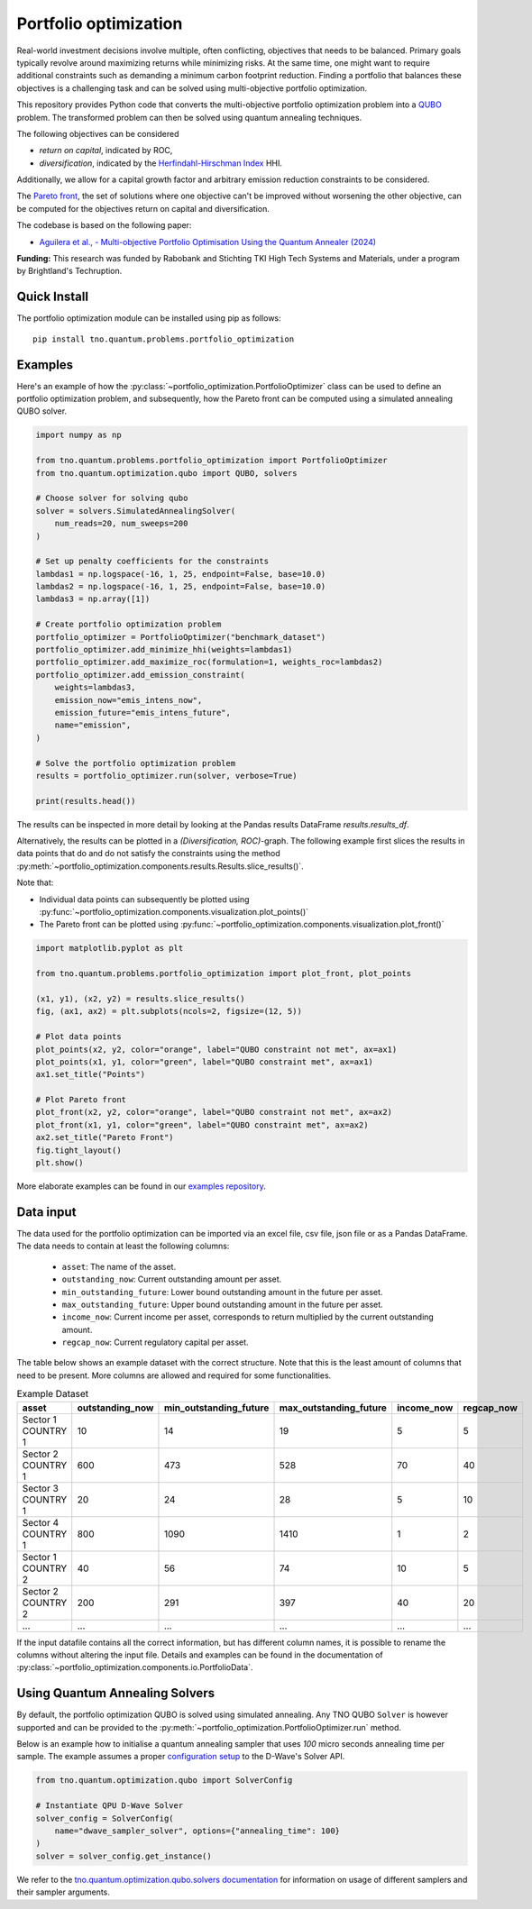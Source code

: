 Portfolio optimization
======================

Real-world investment decisions involve multiple, often conflicting, objectives that needs to be balanced.
Primary goals typically revolve around maximizing returns while minimizing risks.
At the same time, one might want to require additional constraints such as demanding a minimum carbon footprint reduction. 
Finding a portfolio that balances these objectives is a challenging task and can be solved using multi-objective portfolio optimization. 


This repository provides Python code that converts the multi-objective portfolio optimization problem
into a `QUBO`_ problem. The transformed problem can then be solved using quantum annealing techniques.

The following objectives can be considered

- `return on capital`, indicated by ROC,
- `diversification`, indicated by the `Herfindahl-Hirschman Index`_ HHI.

Additionally, we allow for a capital growth factor and arbitrary emission reduction constraints to be considered.

The `Pareto front`_, the set of solutions where one objective can't be improved without worsening the other objective,
can be computed for the objectives return on capital and diversification. 

The codebase is based on the following paper:

- `Aguilera et al., - Multi-objective Portfolio Optimisation Using the Quantum Annealer (2024)`_

.. _Aguilera et al., - Multi-objective Portfolio Optimisation Using the Quantum Annealer (2024): https://www.mdpi.com/2227-7390/12/9/1291
.. _Herfindahl-Hirschman Index: https://en.wikipedia.org/wiki/Herfindahl%E2%80%93Hirschman_index
.. _Pareto front: https://en.wikipedia.org/wiki/Pareto_front
.. _QUBO: https://en.wikipedia.org/wiki/Quadratic_unconstrained_binary_optimization


**Funding:** This research was funded by Rabobank and Stichting TKI High Tech Systems
and Materials, under a program by Brightland's Techruption.

Quick Install
-------------
The portfolio optimization module can be installed using pip as follows::

    pip install tno.quantum.problems.portfolio_optimization

Examples
--------

Here's an example of how the :py:class:`~portfolio_optimization.PortfolioOptimizer` class 
can be used to define an portfolio optimization problem, and subsequently, how the Pareto front can be computed 
using a simulated annealing QUBO solver. 


.. code-block:: python

  import numpy as np

  from tno.quantum.problems.portfolio_optimization import PortfolioOptimizer
  from tno.quantum.optimization.qubo import QUBO, solvers

  # Choose solver for solving qubo
  solver = solvers.SimulatedAnnealingSolver(
      num_reads=20, num_sweeps=200
  )

  # Set up penalty coefficients for the constraints
  lambdas1 = np.logspace(-16, 1, 25, endpoint=False, base=10.0)
  lambdas2 = np.logspace(-16, 1, 25, endpoint=False, base=10.0)
  lambdas3 = np.array([1])

  # Create portfolio optimization problem
  portfolio_optimizer = PortfolioOptimizer("benchmark_dataset")
  portfolio_optimizer.add_minimize_hhi(weights=lambdas1)
  portfolio_optimizer.add_maximize_roc(formulation=1, weights_roc=lambdas2)
  portfolio_optimizer.add_emission_constraint(
      weights=lambdas3,
      emission_now="emis_intens_now",
      emission_future="emis_intens_future",
      name="emission",
  )

  # Solve the portfolio optimization problem
  results = portfolio_optimizer.run(solver, verbose=True)

  print(results.head())


The results can be inspected in more detail by looking at the Pandas results DataFrame
`results.results_df`.

Alternatively, the results can be plotted in a `(Diversification, ROC)`-graph. The
following example first slices the results in data points that do and do not satisfy the
constraints using the method :py:meth:`~portfolio_optimization.components.results.Results.slice_results()`. 

Note that:

- Individual data points can subsequently be plotted using :py:func:`~portfolio_optimization.components.visualization.plot_points()`
- The Pareto front can be plotted using :py:func:`~portfolio_optimization.components.visualization.plot_front()`

.. code-block:: python

    import matplotlib.pyplot as plt

    from tno.quantum.problems.portfolio_optimization import plot_front, plot_points

    (x1, y1), (x2, y2) = results.slice_results()
    fig, (ax1, ax2) = plt.subplots(ncols=2, figsize=(12, 5))

    # Plot data points
    plot_points(x2, y2, color="orange", label="QUBO constraint not met", ax=ax1)
    plot_points(x1, y1, color="green", label="QUBO constraint met", ax=ax1)
    ax1.set_title("Points")

    # Plot Pareto front
    plot_front(x2, y2, color="orange", label="QUBO constraint not met", ax=ax2)
    plot_front(x1, y1, color="green", label="QUBO constraint met", ax=ax2)
    ax2.set_title("Pareto Front")
    fig.tight_layout()
    plt.show()

.. image:: ../images_for_docs/example.png
    :width: 1200
    :align: center
    :alt: (Diversification, ROC)-Graph

More elaborate examples can be found in our `examples repository`_.

.. _examples repository: https://github.com/TNO-Quantum/examples 

Data input
----------

The data used for the portfolio optimization can be imported via an excel file, csv file,
json file or as a Pandas DataFrame.
The data needs to contain at least the following columns:

    - ``asset``: The name of the asset.
    - ``outstanding_now``: Current outstanding amount per asset.
    - ``min_outstanding_future``: Lower bound outstanding amount in the future per asset.
    - ``max_outstanding_future``: Upper bound outstanding amount in the future per asset.
    - ``income_now``: Current income per asset, corresponds to return multiplied by the current outstanding amount.
    - ``regcap_now``: Current regulatory capital per asset.

The table below shows an example dataset with the correct structure.
Note that this is the least amount of columns that need to be present.
More columns are allowed and required for some functionalities.

.. list-table:: Example Dataset
   :widths: 25 25 25 25 25 25
   :header-rows: 1

   * - asset
     - outstanding_now
     - min_outstanding_future
     - max_outstanding_future
     - income_now
     - regcap_now
   * - Sector 1 COUNTRY 1
     - 10
     - 14
     - 19
     - 5
     - 5
   * - Sector 2 COUNTRY 1
     - 600
     - 473
     - 528
     - 70
     - 40
   * - Sector 3 COUNTRY 1
     - 20
     - 24
     - 28
     - 5
     - 10
   * - Sector 4 COUNTRY 1
     - 800
     - 1090
     - 1410
     - 1
     - 2
   * - Sector 1 COUNTRY 2
     - 40
     - 56
     - 74
     - 10
     - 5
   * - Sector 2 COUNTRY 2
     - 200
     - 291
     - 397
     - 40
     - 20
   * - ...
     - ...
     - ...
     - ...
     - ...
     - ...

If the input datafile contains all the correct information, but has different column
names, it is possible to rename the columns without altering the input file.
Details and examples can be found in the documentation of
:py:class:`~portfolio_optimization.components.io.PortfolioData`.


Using Quantum Annealing Solvers
-------------------------------

By default, the portfolio optimization QUBO is solved using simulated annealing.
Any TNO QUBO ``Solver`` is however supported and can be provided to the
:py:meth:`~portfolio_optimization.PortfolioOptimizer.run` method.
 

Below is an example how to initialise a quantum annealing sampler that uses `100` micro seconds annealing time per sample.
The example assumes a proper `configuration setup`_ to the D-Wave's Solver API.

.. code-block:: python

    from tno.quantum.optimization.qubo import SolverConfig

    # Instantiate QPU D-Wave Solver
    solver_config = SolverConfig(
        name="dwave_sampler_solver", options={"annealing_time": 100}
    )
    solver = solver_config.get_instance()


We refer to the `tno.quantum.optimization.qubo.solvers documentation`_ for information on usage of different samplers and their sampler arguments.

.. _configuration setup: https://docs.ocean.dwavesys.com/en/stable/overview/sapi.html
.. _tno.quantum.optimization.qubo.solvers documentation: https://github.com/TNO-Quantum